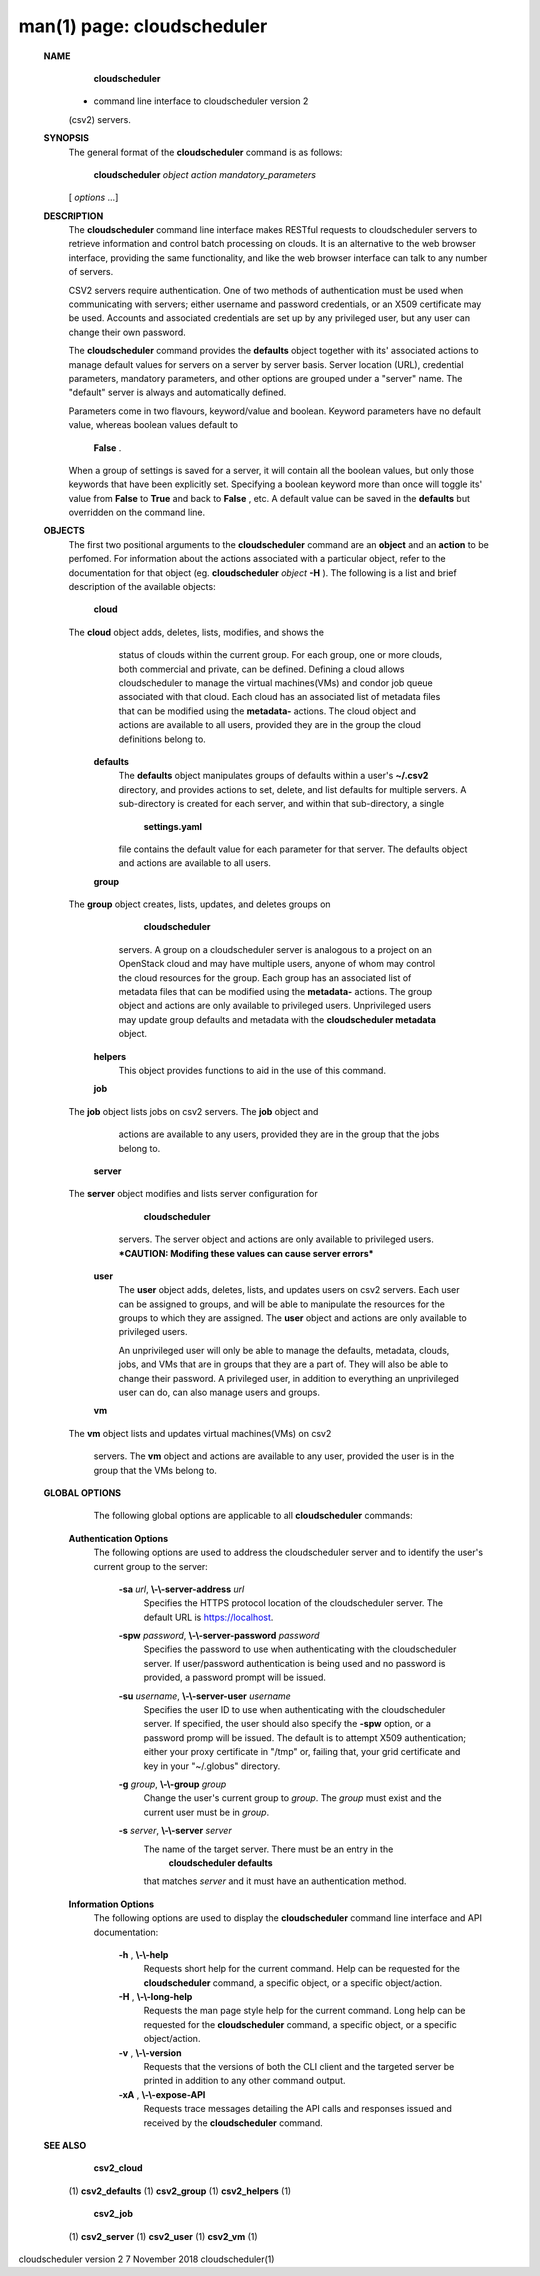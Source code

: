 .. File generated by /hepuser/crlb/Git/cloudscheduler/utilities/cli_doc_to_rst - DO NOT EDIT
..
.. To modify the contents of this file:
..   1. edit the man page file(s) ".../cloudscheduler/cli/man/csv2.1"
..   2. run the utility ".../cloudscheduler/utilities/cli_doc_to_rst"
..

man(1) page: cloudscheduler
===========================

 
 
 
 **NAME** 
        **cloudscheduler** 
       -  command  line  interface to cloudscheduler version 2
       (csv2) servers.
 
 **SYNOPSIS** 
       The general format of the  **cloudscheduler** 
       command is as follows:
 
        **cloudscheduler**  *object* *action* *mandatory_parameters*
       [ *options*
       ...]
 
 **DESCRIPTION** 
       The  **cloudscheduler** 
       command line interface  makes  RESTful  requests  to
       cloudscheduler  servers  to retrieve information and control batch 
       processing on clouds.  It is an alternative to the web browser  interface,
       providing  the  same  functionality, and like the web browser interface
       can talk to any number of servers.
 
       CSV2 servers require authentication.  One of two methods of 
       authentication  must be used when communicating with servers; either username and
       password credentials, or an X509 certificate may be used.  Accounts and
       associated  credentials are set up by any privileged user, but any user
       can change their own password.
 
       The  **cloudscheduler** 
       command provides the **defaults** 
       object  together  with
       its'  associated  actions  to  manage  default  values for servers on a
       server by server basis.  Server location (URL), credential  parameters,
       mandatory  parameters,  and  other options are grouped under a "server"
       name.  The "default" server is always and automatically defined.
 
       Parameters come in two flavours, keyword/value  and  boolean.   Keyword
       parameters  have  no  default  value, whereas boolean values default to
        **False** .
       When a group of settings is saved for a server, it will contain
       all  the boolean values, but only those keywords that have been 
       explicitly set.  Specifying a boolean keyword more than once will toggle its'
       value  from   **False** 
       to **True** 
       and back to **False** ,
       etc.  A default value can
       be saved in the  **defaults** 
       but overridden on the command line.
 
 **OBJECTS** 
       The first two positional arguments to the   **cloudscheduler** 
       command  are
       an   **object** 
       and  an **action** 
       to be perfomed.  For information about the
       actions associated with a particular object, refer to the documentation
       for  that  object  (eg.   **cloudscheduler**  *object* **-H** ).
       The following is a
       list and brief description of the available objects:
 
        **cloud** 
       The **cloud** 
       object adds, deletes, lists, modifies, and  shows  the
              status  of clouds within the current group.  For each group, one
              or more clouds, both commercial and  private,  can  be  defined.
              Defining  a  cloud  allows  cloudscheduler to manage the virtual
              machines(VMs) and condor job queue associated with  that  cloud.
              Each  cloud has an associated list of metadata files that can be
              modified using the  **metadata-** 
              actions.   The  cloud  object  and
              actions  are  available  to  all users, provided they are in the
              group the cloud definitions belong to.
 
        **defaults** 
              The  **defaults** 
              object manipulates  groups  of  defaults  within  a
              user's   **~/.csv2** 
              directory, and provides actions to set, delete,
              and list defaults for multiple servers.  A sub-directory is 
              created  for  each  server, and within that sub-directory, a single
               **settings.yaml** 
              file contains the default value for each parameter
              for  that server.  The defaults object and actions are available
              to all users.
 
        **group** 
       The **group** 
       object creates, lists, updates, and deletes groups  on
               **cloudscheduler** 
              servers.   A group on a cloudscheduler server is
              analogous to a project on an OpenStack cloud and may have 
              multiple  users,  anyone  of whom may control the cloud resources for
              the group.  Each group has an associated list of metadata  files
              that  can  be  modified  using the  **metadata-** 
              actions.  The group
              object and actions  are  only  available  to  privileged  users.
              Unprivileged  users  may update group defaults and metadata with
              the  **cloudscheduler metadata** 
              object.
 
        **helpers** 
              This object provides functions to aid in the use  of  this  
              command.
 
 
        **job** 
       The **job** 
       object lists jobs on csv2 servers.  The **job** 
       object and
              actions are available to any users, provided  they  are  in  the
              group that the jobs belong to.
 
        **server** 
       The **server** 
       object  modifies and lists server configuration for
               **cloudscheduler** 
              servers.  The server object and actions are  only
              available  to privileged users.  ***CAUTION: Modifing these 
              values can cause server errors***
 
        **user** 
              The  **user** 
              object adds, deletes, lists, and updates users on  csv2
              servers.   Each user can be assigned to groups, and will be able
              to manipulate the resources for the groups  to  which  they  are
              assigned.   The   **user** 
              object  and actions are only available to
              privileged users.
 
              An unprivileged user will only be able to manage  the  defaults,
              metadata, clouds, jobs, and VMs that are in groups that they are
              a part of.  They will also be able to change their password.   A
              privileged  user, in addition to everything an unprivileged user
              can do, can also manage users and groups.
 
        **vm** 
       The **vm** 
       object lists and updates virtual  machines(VMs)  on  csv2
              servers.   The   **vm** 
              object and actions are available to any user,
              provided the user is in the group that the VMs belong to.
 
 **GLOBAL OPTIONS** 
       The following global options are applicable to all  **cloudscheduler** 
       commands:
 
    **Authentication Options** 
       The following options are used to address the cloudscheduler server and
       to identify the user's current group to the server:
 
        **-sa**  *url*, **\\-\\-server-address**  *url*
              Specifies the HTTPS  protocol  location  of  the  cloudscheduler
              server. The default URL is https://localhost.
 
        **-spw**  *password*, **\\-\\-server-password**  *password*
              Specifies  the  password  to  use  when  authenticating with the
              cloudscheduler server.  If user/password authentication is being
              used  and  no  password  is  provided, a password prompt will be
              issued.
 
        **-su**  *username*, **\\-\\-server-user**  *username*
              Specifies the user ID to use when authenticating with the 
              cloudscheduler  server.   If  specified, the user should also specify
              the  **-spw** 
              option, or  a  password  promp  will  be  issued.   The
              default  is  to  attempt  X509 authentication; either your proxy
              certificate in "/tmp" or, failing that,  your  grid  certificate
              and key in your "~/.globus" directory.
 
        **-g**  *group*, **\\-\\-group**  *group*
              Change  the  user's current group to  *group*.
              The *group*
              must exist
              and the current user must be in  *group*.
 
        **-s**  *server*, **\\-\\-server**  *server*
              The name of the target server.  There must be an  entry  in  the
               **cloudscheduler  defaults** 
              that matches *server*
              and it must have an
              authentication method.
 
    **Information Options** 
       The following options are used to display  the   **cloudscheduler** 
       command
       line interface and API documentation:
 
        **-h** , **\\-\\-help** 
              Requests  short  help  for  the  current  command.   Help can be
              requested for the  **cloudscheduler** 
              command, a specific object,  or
              a specific object/action.
 
        **-H** , **\\-\\-long-help** 
              Requests  the man page style help for the current command.  Long
              help can be requested for the  **cloudscheduler** 
              command, a specific
              object, or a specific object/action.
 
        **-v** , **\\-\\-version** 
              Requests  that  the versions of both the CLI client and the 
              targeted server be printed in addition to any other command output.
 
        **-xA** , **\\-\\-expose-API** 
              Requests trace messages detailing the API  calls  and  responses
              issued and received by the  **cloudscheduler** 
              command.
 
 **SEE ALSO** 
        **csv2_cloud** 
       (1) **csv2_defaults** 
       (1) **csv2_group** 
       (1) **csv2_helpers** 
       (1)
        **csv2_job** 
       (1) **csv2_server** 
       (1) **csv2_user** 
       (1) **csv2_vm** 
       (1)
 
 
 
cloudscheduler version 2        7 November 2018              cloudscheduler(1)
 
